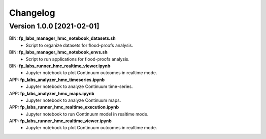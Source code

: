 =========
Changelog
=========


Version 1.0.0 [2021-02-01]
**************************

BIN: **fp_labs_manager_hmc_notebook_datasets.sh**
	- Script to organize datasets for flood-proofs analysis.

BIN: **fp_labs_manager_hmc_notebook_envs.sh**
	- Script to run applications for flood-proofs analysis.

BIN: **fp_labs_runner_hmc_realtime_viewer.ipynb**
	- Jupyter notebook to plot Continuum outcomes in realtime mode.

APP: **fp_labs_analyzer_hmc_timeseries.ipynb**
	- Jupyter notebook to analyze Continuum time-series.

APP: **fp_labs_analyzer_hmc_maps.ipynb**
	- Jupyter notebook to analyze Continuum maps.

APP: **fp_labs_runner_hmc_realtime_execution.ipynb**
	- Jupyter notebook to run Continuum model in realtime mode.
	
APP: **fp_labs_runner_hmc_realtime_viewer.ipynb**
	- Jupyter notebook to plot Continuum outcomes in realtime mode.
